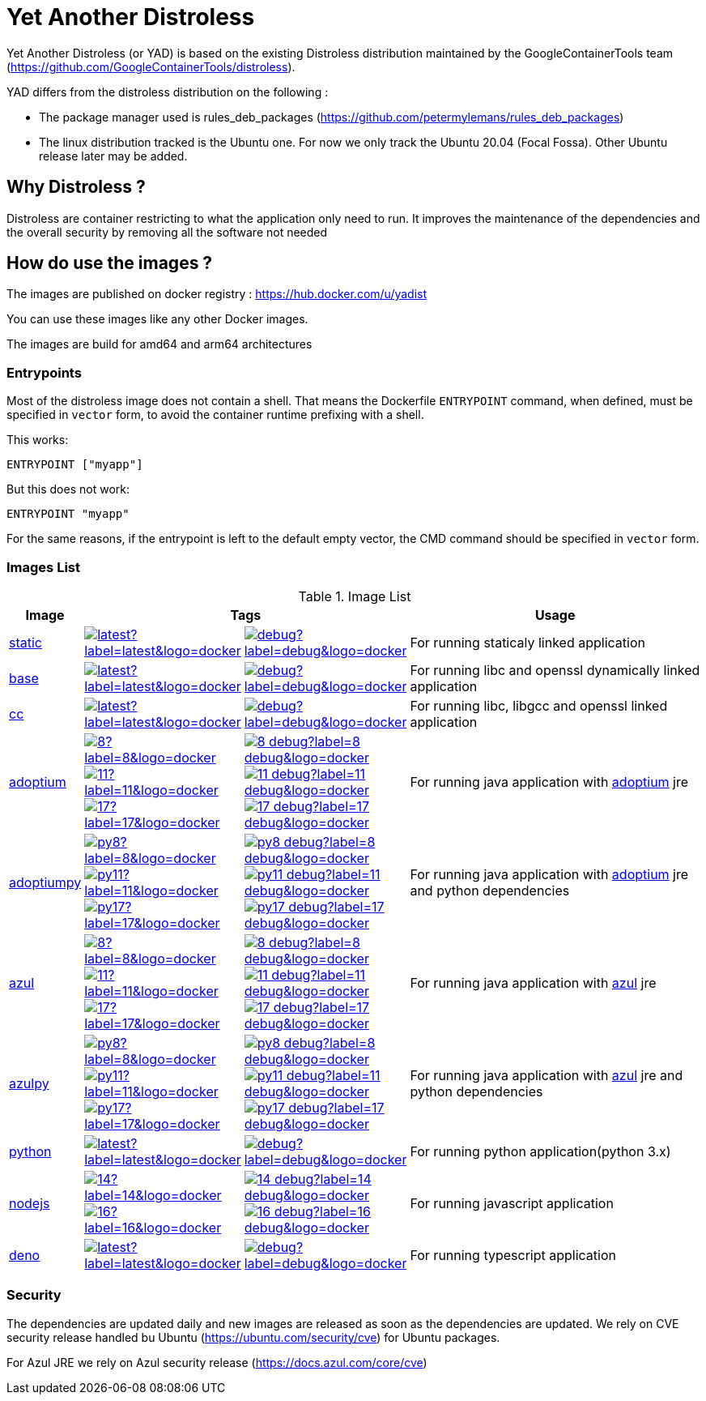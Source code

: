 = Yet Another Distroless

Yet Another Distroless (or YAD) is based on the existing Distroless distribution  maintained by the GoogleContainerTools team (https://github.com/GoogleContainerTools/distroless).

YAD differs from the distroless distribution on the following :

- The package manager used is rules_deb_packages (https://github.com/petermylemans/rules_deb_packages)
- The linux distribution tracked is the Ubuntu one. For now we only track the Ubuntu 20.04 (Focal Fossa). Other Ubuntu release later may be added.

== Why Distroless ?

Distroless are container restricting to what the application only need to run. It improves the maintenance of the dependencies and the overall security by removing all the software not needed

== How do use the images ?

The images are published on docker registry : https://hub.docker.com/u/yadist

You can use these images like any other Docker images.

The images are build for amd64 and arm64 architectures

=== Entrypoints

Most of the distroless image does not contain a shell. That means the Dockerfile `ENTRYPOINT` command, when defined, must be specified in `vector` form, to avoid the container runtime prefixing with a shell.

This works:

[source,dockerfile]
----
ENTRYPOINT ["myapp"]
----

But this does not work:

[source,dockerfile]
----
ENTRYPOINT "myapp"
----

For the same reasons, if the entrypoint is left to the default empty vector, the CMD command should be specified in `vector` form.

### Images List

.Image List
[cols=".^10%,15%,15%,60%",width="100%",options="header"]
|===

| Image 
2+^| Tags 
| Usage

| link:image/static/README.md[static]
| image:https://img.shields.io/docker/image-size/yadist/static/latest?label=latest&logo=docker[link="https://hub.docker.com/r/yadist/static/"]
| image:https://img.shields.io/docker/image-size/yadist/static/debug?label=debug&logo=docker[link="https://hub.docker.com/r/yadist/static/"]
| For running staticaly linked application

| link:image/base/README.md[base]
| image:https://img.shields.io/docker/image-size/yadist/base/latest?label=latest&logo=docker[link="https://hub.docker.com/r/yadist/base/"]
| image:https://img.shields.io/docker/image-size/yadist/base/debug?label=debug&logo=docker[link="https://hub.docker.com/r/yadist/base/"]
| For running libc and openssl dynamically linked application

| link:image/cc/README.md[cc]
| image:https://img.shields.io/docker/image-size/yadist/cc/latest?label=latest&logo=docker[link="https://hub.docker.com/r/yadist/cc/"]
| image:https://img.shields.io/docker/image-size/yadist/cc/debug?label=debug&logo=docker[link="https://hub.docker.com/r/yadist/cc/"]
| For running libc, libgcc and openssl linked application

| link:image/java/README.md[adoptium]
| image:https://img.shields.io/docker/image-size/yadist/adoptium/8?label=8&logo=docker[link="https://hub.docker.com/r/yadist/adoptium/"] image:https://img.shields.io/docker/image-size/yadist/adoptium/11?label=11&logo=docker[link="https://hub.docker.com/r/yadist/adoptium/"] image:https://img.shields.io/docker/image-size/yadist/adoptium/17?label=17&logo=docker[link="https://hub.docker.com/r/yadist/adoptium/"]
| image:https://img.shields.io/docker/image-size/yadist/adoptium/8_debug?label=8_debug&logo=docker[link="https://hub.docker.com/r/yadist/adoptium/"] image:https://img.shields.io/docker/image-size/yadist/adoptium/11_debug?label=11_debug&logo=docker[link="https://hub.docker.com/r/yadist/adoptium/"] image:https://img.shields.io/docker/image-size/yadist/adoptium/17_debug?label=17_debug&logo=docker[link="https://hub.docker.com/r/yadist/adoptium/"]
|  For running java application with https://adoptium.net/[adoptium] jre

| link:image/javapy/README.md[adoptiumpy]
| image:https://img.shields.io/docker/image-size/yadist/adoptium/py8?label=8&logo=docker[link="https://hub.docker.com/r/yadist/adoptium/"] image:https://img.shields.io/docker/image-size/yadist/adoptium/py11?label=11&logo=docker[link="https://hub.docker.com/r/yadist/adoptium/"] image:https://img.shields.io/docker/image-size/yadist/adoptium/py17?label=17&logo=docker[link="https://hub.docker.com/r/yadist/adoptium/"]
| image:https://img.shields.io/docker/image-size/yadist/adoptium/py8_debug?label=8_debug&logo=docker[link="https://hub.docker.com/r/yadist/adoptium/"] image:https://img.shields.io/docker/image-size/yadist/adoptium/py11_debug?label=11_debug&logo=docker[link="https://hub.docker.com/r/yadist/adoptium/"] image:https://img.shields.io/docker/image-size/yadist/adoptium/py17_debug?label=17_debug&logo=docker[link="https://hub.docker.com/r/yadist/adoptium/"]
|  For running java application with https://adoptium.net/[adoptium] jre and python dependencies

| link:image/java/README.md[azul]
| image:https://img.shields.io/docker/image-size/yadist/azul/8?label=8&logo=docker[link="https://hub.docker.com/r/yadist/azul/"] image:https://img.shields.io/docker/image-size/yadist/azul/11?label=11&logo=docker[link="https://hub.docker.com/r/yadist/azul/"] image:https://img.shields.io/docker/image-size/yadist/azul/17?label=17&logo=docker[link="https://hub.docker.com/r/yadist/azul/"]
| image:https://img.shields.io/docker/image-size/yadist/azul/8_debug?label=8_debug&logo=docker[link="https://hub.docker.com/r/yadist/azul/"] image:https://img.shields.io/docker/image-size/yadist/azul/11_debug?label=11_debug&logo=docker[link="https://hub.docker.com/r/yadist/azul/"] image:https://img.shields.io/docker/image-size/yadist/azul/17_debug?label=17_debug&logo=docker[link="https://hub.docker.com/r/yadist/azul/"]
|  For running java application with https://azul.com/[azul] jre

| link:image/javapy/README.md[azulpy]
| image:https://img.shields.io/docker/image-size/yadist/azul/py8?label=8&logo=docker[link="https://hub.docker.com/r/yadist/azul/"] image:https://img.shields.io/docker/image-size/yadist/azul/py11?label=11&logo=docker[link="https://hub.docker.com/r/yadist/azul/"] image:https://img.shields.io/docker/image-size/yadist/azul/py17?label=17&logo=docker[link="https://hub.docker.com/r/yadist/azul/"]
| image:https://img.shields.io/docker/image-size/yadist/azul/py8_debug?label=8_debug&logo=docker[link="https://hub.docker.com/r/yadist/azul/"] image:https://img.shields.io/docker/image-size/yadist/azul/py11_debug?label=11_debug&logo=docker[link="https://hub.docker.com/r/yadist/azul/"] image:https://img.shields.io/docker/image-size/yadist/azul/py17_debug?label=17_debug&logo=docker[link="https://hub.docker.com/r/yadist/azul/"]
|  For running java application with https://azul.com/[azul] jre and python dependencies

| link:image/python/README.md[python]
| image:https://img.shields.io/docker/image-size/yadist/python/latest?label=latest&logo=docker[link="https://hub.docker.com/r/yadist/python/"]
| image:https://img.shields.io/docker/image-size/yadist/python/debug?label=debug&logo=docker[link="https://hub.docker.com/r/yadist/python/"]
| For running python application(python 3.x)

| link:image/nodejs/README.md[nodejs]
| image:https://img.shields.io/docker/image-size/yadist/nodejs/14?label=14&logo=docker[link="https://hub.docker.com/r/yadist/nodejs/"] image:https://img.shields.io/docker/image-size/yadist/nodejs/16?label=16&logo=docker[link="https://hub.docker.com/r/yadist/nodejs/"]
| image:https://img.shields.io/docker/image-size/yadist/nodejs/14_debug?label=14_debug&logo=docker[link="https://hub.docker.com/r/yadist/nodejs/"] image:https://img.shields.io/docker/image-size/yadist/nodejs/16_debug?label=16_debug&logo=docker[link="https://hub.docker.com/r/yadist/nodejs/"]
| For running javascript application

| link:image/deno/README.md[deno] | image:https://img.shields.io/docker/image-size/yadist/deno/latest?label=latest&logo=docker[link="https://hub.docker.com/r/yadist/deno/"] | image:https://img.shields.io/docker/image-size/yadist/deno/debug?label=debug&logo=docker[link="https://hub.docker.com/r/yadist/deno/"] | For running typescript application 
|===


=== Security

The dependencies are updated daily and new images are released as soon as the dependencies are updated. We rely on CVE security release handled bu Ubuntu (https://ubuntu.com/security/cve) for Ubuntu packages.

For Azul JRE we rely on Azul security release (https://docs.azul.com/core/cve) 

